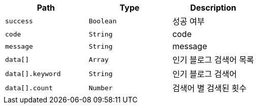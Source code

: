 |===
|Path|Type|Description

|`+success+`
|`+Boolean+`
|성공 여부

|`+code+`
|`+String+`
|code

|`+message+`
|`+String+`
|message

|`+data[]+`
|`+Array+`
|인기 블로그 검색어 목록

|`+data[].keyword+`
|`+String+`
|인기 블로그 검색어

|`+data[].count+`
|`+Number+`
|검색어 별 검색된 횟수

|===